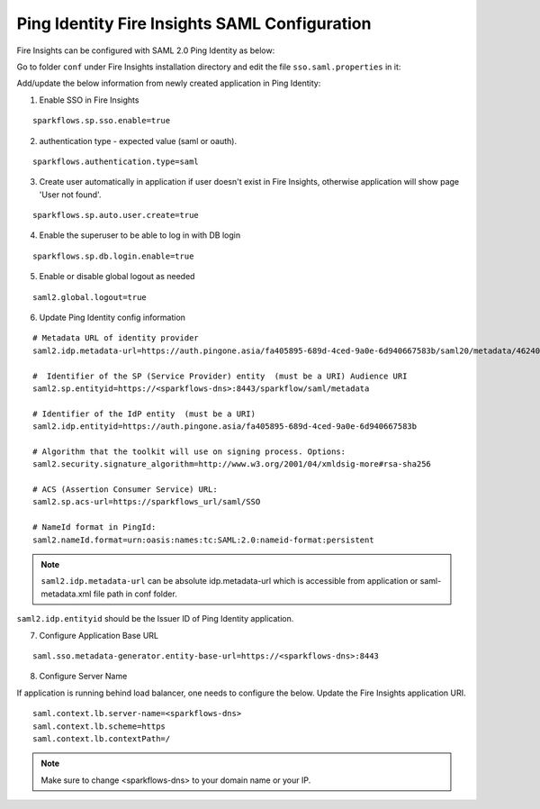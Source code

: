 Ping Identity Fire Insights SAML Configuration
====================

Fire Insights can be configured with SAML 2.0 Ping Identity as below:

Go to folder ``conf`` under Fire Insights installation directory and edit the file ``sso.saml.properties`` in it:

Add/update the below information from newly created application in Ping Identity:

1. Enable SSO in Fire Insights

::

    sparkflows.sp.sso.enable=true 
    
2. authentication type - expected value (saml or oauth).

::

    sparkflows.authentication.type=saml 

3. Create user automatically in application if user doesn't exist in Fire Insights, otherwise application will show page 'User not found'.

::

    sparkflows.sp.auto.user.create=true


4. Enable the superuser to be able to log in with DB login

::

    sparkflows.sp.db.login.enable=true

5. Enable or disable global logout as needed

::

    saml2.global.logout=true
    
    
6. Update Ping Identity config information

::

  # Metadata URL of identity provider
  saml2.idp.metadata-url=https://auth.pingone.asia/fa405895-689d-4ced-9a0e-6d940667583b/saml20/metadata/46240920-e6a9-4d2f-b2ce-ddb7d00e4087 or file:./conf/saml2-metadata-idp-d717f2ad-aa47-4260-b84e-08094d0dbcd4.xml

  #  Identifier of the SP (Service Provider) entity  (must be a URI) Audience URI
  saml2.sp.entityid=https://<sparkflows-dns>:8443/sparkflow/saml/metadata

  # Identifier of the IdP entity  (must be a URI)
  saml2.idp.entityid=https://auth.pingone.asia/fa405895-689d-4ced-9a0e-6d940667583b
  
  # Algorithm that the toolkit will use on signing process. Options:
  saml2.security.signature_algorithm=http://www.w3.org/2001/04/xmldsig-more#rsa-sha256

  # ACS (Assertion Consumer Service) URL:
  saml2.sp.acs-url=https://sparkflows_url/saml/SSO

  # NameId format in PingId:
  saml2.nameId.format=urn:oasis:names:tc:SAML:2.0:nameid-format:persistent


.. note::  ``saml2.idp.metadata-url`` can be absolute idp.metadata-url which is accessible from application or saml-metadata.xml file path in conf folder.

``saml2.idp.entityid`` should be the Issuer ID of Ping Identity application.

7. Configure Application Base URL

::

  saml.sso.metadata-generator.entity-base-url=https://<sparkflows-dns>:8443
  
8. Configure Server Name

If application is running behind load balancer, one needs to configure the below. Update the Fire Insights application URI. 

::

  saml.context.lb.server-name=<sparkflows-dns>
  saml.context.lb.scheme=https
  saml.context.lb.contextPath=/  
  
.. note::  Make sure to change <sparkflows-dns> to your domain name or your IP.
